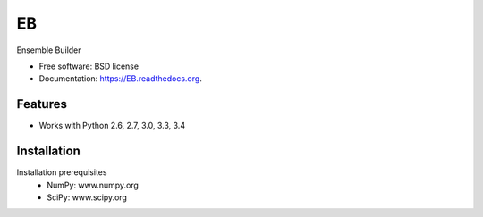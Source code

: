 ===============================
EB
===============================

.. image:: https://img.shields.io/travis/rvswift/EB.svg
        :target: https://travis-ci.org/rvswift/EB

.. image:: https://img.shields.io/pypi/v/EB.svg
        :target: https://pypi.python.org/pypi/EB


Ensemble Builder

* Free software: BSD license
* Documentation: https://EB.readthedocs.org.

Features
--------

* Works with Python 2.6, 2.7, 3.0, 3.3, 3.4


Installation
------------
Installation prerequisites
 * NumPy: www.numpy.org
 * SciPy: www.scipy.org

.. code:: bash
  git clone https://github.com/rvswift/EB
  cd EB
  make install
